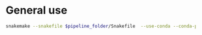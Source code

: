 
* General use

#+BEGIN_SRC sh
snakemake --snakefile $pipeline_folder/Snakefile  --use-conda --conda-prefix $HOME/miniconda3/ --cores 8 --configfile config.yaml
#+END_SRC

